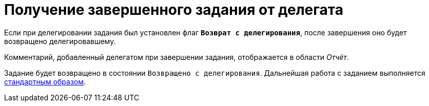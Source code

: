 = Получение завершенного задания от делегата

Если при делегировании задания был установлен флаг `*Возврат с делегирования*`, после завершения оно будет возвращено делегировавшему.

Комментарий, добавленный делегатом при завершении задания, отображается в области _Отчёт_.

Задание будет возвращено в состоянии `Возвращено с делегирования`. Дальнейшая работа с заданием выполняется xref:tasks-finalize.adoc[стандартным образом].
